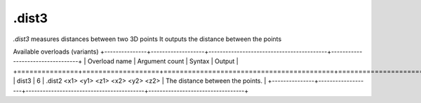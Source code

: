 .dist3
======

`.dist3` measures distances between two 3D points
It outputs the distance between the points

Available overloads (variants)
+---------------+-------------------+------------------------------------------+----------------------------------+
| Overload name | Argument count    | Syntax                                   | Output                           |
+===============+===================+==========================================+==================================+
| dist3         | 6                 | .dist2 <x1> <y1> <z1> <x2> <y2> <z2>     | The distance between the points. |
+---------------+-------------------+------------------------------------------+----------------------------------+